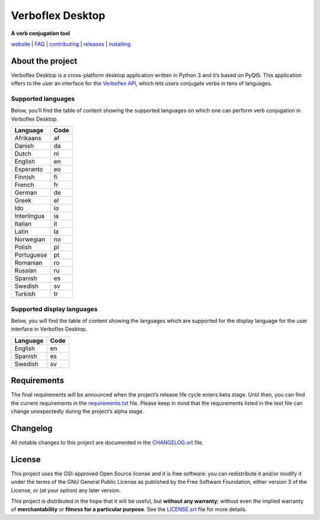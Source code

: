 =================
Verboflex Desktop
=================

|logo| **A verb conjugation tool**

.. |logo| image:: icons/verboflex-64x64.png

|license| |pypi| |travis| |appveyor| |codecov|

.. |license| image:: https://img.shields.io/badge/license-GPL-blue.svg
   :target: https://github.com/Poremski/verboflex-desktop/blob/master/LICENSE.rst
.. |pypi| image:: https://img.shields.io/pypi/v/verboflex-desktop.svg?style=flat
   :target: https://pypi.python.org/pypi/verboflex-desktop/
.. |travis| image:: https://travis-ci.org/Poremski/verboflex-desktop.svg?branch=master
   :target: https://travis-ci.org/Poremski/verboflex-desktop
.. |appveyor| image:: https://ci.appveyor.com/api/projects/status/4iynnjnog74ih2of/branch/master?svg=true
   :target: https://ci.appveyor.com/project/Poremski/verboflex-desktop
.. |codecov| image:: https://codecov.io/gh/Poremski/verboflex-desktop/coverage.svg?branch=master
   :target: https://codecov.io/gh/Poremski/verboflex-desktop?branch=master

`website <https://verboflex.com>`_ | `FAQ <doc/faq.rst>`_ | `contributing <CONTRIBUTING.rst>`_ | `releases <https://github.com/Poremski/verboflex-desktop/releases>`_ | `installing <doc/install.rst>`_

About the project
=================
Verboflex Desktop is a cross-platform desktop application written in Python 3
and it’s based on PyQt5. This application offers to the user an interface
for the `Verboflex API`_, which lets users conjugate verbs in tens of
languages.

Supported languages
-------------------

Below, you’ll find the table of content showing the supported languages on
which one can perform verb conjugation in Verboflex Desktop.

+-------------+------+
| Language    | Code |
+=============+======+
| Afrikaans   | af   |
+-------------+------+
| Danish      | da   |
+-------------+------+
| Dutch       | nl   |
+-------------+------+
| English     | en   |
+-------------+------+
| Esperanto   | eo   |
+-------------+------+
| Finnish     | fi   |
+-------------+------+
| French      | fr   |
+-------------+------+
| German      | de   |
+-------------+------+
| Greek       | el   |
+-------------+------+
| Ido         | io   |
+-------------+------+
| Interlingua | ia   |
+-------------+------+
| Italian     | it   |
+-------------+------+
| Latin       | la   |
+-------------+------+
| Norwegian   | no   |
+-------------+------+
| Polish      | pl   |
+-------------+------+
| Portuguese  | pt   |
+-------------+------+
| Romanian    | ro   |
+-------------+------+
| Russian     | ru   |
+-------------+------+
| Spanish     | es   |
+-------------+------+
| Swedish     | sv   |
+-------------+------+
| Turkish     | tr   |
+-------------+------+

Supported display languages
---------------------------

Below, you will find the table of content showing the languages which are
supported for the display language for the user interface in Verboflex Desktop.

+-------------+------+
| Language    | Code |
+=============+======+
| English     | en   |
+-------------+------+
| Spanish     | es   |
+-------------+------+
| Swedish     | sv   |
+-------------+------+

Requirements
============

The final requirements will be announced when the project’s release life cycle
enters beta stage. Until then, you can find the current requirements in the
requirements.txt_ file. Please keep in mind that the requirements listed in
the text file can change unexpectedly during the project’s alpha stage.

Changelog
=========

All notable changes to this project are documented in the CHANGELOG.srt_ file.

License
=======

This project uses the OSI-approved Open Source license and it is free
software: you can redistribute it and/or modify it under the terms of the GNU
General Public License as published by the Free Software Foundation, either
version 3 of the License, or (at your option) any later version.

This project is distributed in the hope that it will be useful, but **without
any warranty**; without even the implied warranty of **merchantability** or
**fitness for a particular purpose**. See the `LICENSE.srt`_ file for more
details.

.. _Verboflex API: https://github.com/Poremski/verboflex-API
.. _requirements.txt: requirements.txt
.. _CHANGELOG.srt: CHANGELOG.rst
.. _LICENSE.srt: LICENSE.rst
